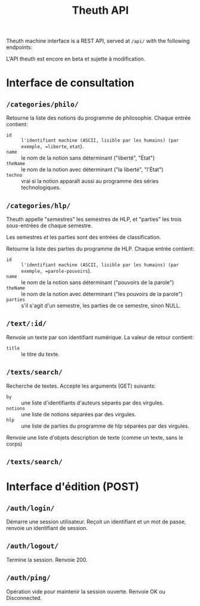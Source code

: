 #+TITLE: Theuth API

Theuth machine interface is a REST API, served at =/api/= with the following endpoints:

#+begin_warning
  L'API theuth est encore en beta et sujette à modification.
#+end_warning

* Interface de consultation

** =/categories/philo/=

Retourne la liste des notions du programme de philosophie.  Chaque entrée contient:

 - =id= :: =l'identifiant machine (ASCII, lisible par les humains) (par exemple, =liberte=, =etat=).
 - =name= :: le nom de la notion sans déterminant ("liberté", "État")
 - =theName= :: le nom de la notion avec déterminant ("la liberté", "l'État")
 - =techno= :: vrai si la notion apparaît aussi au programme des séries technologiques.

** =/categories/hlp/=

#+begin_info
  Theuth appelle "semestres" les semestres de HLP, et "parties" les trois sous-entrées de chaque semestre.

  Les semestres /et/ les parties sont des entrées de classification.
#+end_info

Retourne la liste des parties du programme de HLP.  Chaque entrée contient:

 - =id= :: =l'identifiant machine (ASCII, lisible par les humains) (par exemple, =parole-pouvoirs=).
 - =name= :: le nom de la notion sans déterminant ("pouvoirs de la parole")
 - =theName= :: le nom de la notion avec déterminant ("les pouvoirs de la parole")
 - =parties= :: s'il s'agit d'un semestre, les parties de ce semestre, sinon NULL.

** =/text/:id/=

Renvoie un texte par son identifiant numérique.  La valeur de retour contient:

 - =title= :: le titre du texte.

** =/texts/search/=

Recherche de textes.  Accepte les arguments (GET) suivants:

 - =by= :: une liste d'identifiants d'auteurs séparés par des virgules.
 - =notions= :: une liste de notions séparées par des virgules.
 - =hlp= :: une liste de parties du programme de hlp séparées par des virgules.

Renvoie une liste d'objets description de texte (comme un texte, sans le corps)

** =/texts/search/=

* Interface d'édition (POST)

** =/auth/login/=

Démarre une session utilisateur.  Reçoit un identifiant et un mot de passe, renvoie un identifiant de session.

** =/auth/logout/=

Termine la session.  Renvoie 200.

** =/auth/ping/=

Opération vide pour maintenir la session ouverte. Renvoie OK ou Disconnected.
